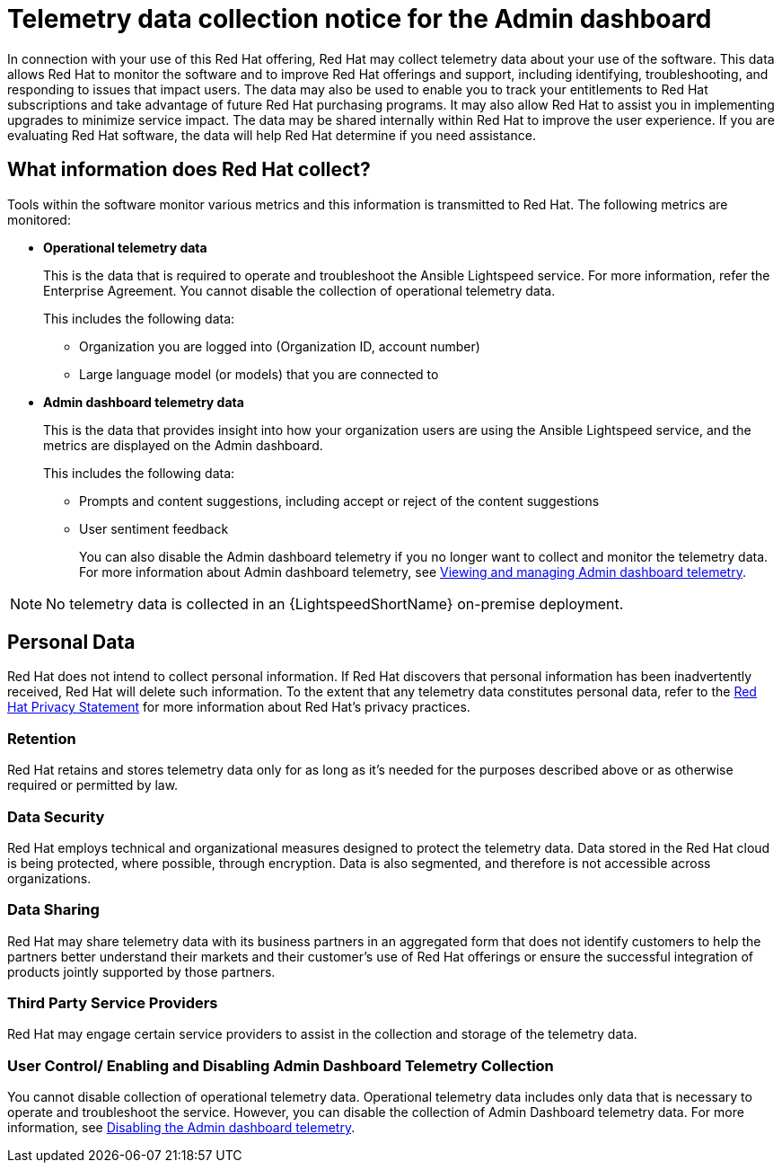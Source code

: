 :_content-type: CONCEPT

[id="telemetry-data-collection-notice_{context}"]
= Telemetry data collection notice for the Admin dashboard

In connection with your use of this Red Hat offering, Red Hat may collect telemetry data about your use of the software. This data allows Red Hat to monitor the software and to improve Red Hat offerings and support, including identifying, troubleshooting, and responding to issues that impact users. The data may also be used to enable you to track your entitlements to Red Hat subscriptions and take advantage of future Red Hat purchasing programs. It may also allow Red Hat to assist you in implementing upgrades to minimize service impact. The data may be shared internally within Red Hat to improve the user experience. If you are evaluating Red Hat software, the data will help Red Hat determine if you need assistance.

== What information does Red Hat collect?

Tools within the software monitor various metrics and this information is transmitted to Red Hat.  The following metrics are monitored:

* *Operational telemetry data*
+
This is the data that is required to operate and troubleshoot the Ansible Lightspeed service. For more information, refer the Enterprise Agreement. You cannot disable the collection of operational telemetry data.
+ 
This includes the following data:

** Organization you are logged into (Organization ID, account number)
** Large language model (or models) that you are connected to 

* *Admin dashboard telemetry data*
+
This is the data that provides insight into how your organization users are using the Ansible Lightspeed service, and the metrics are displayed on the Admin dashboard. 
+
This includes the following data:

** Prompts and content suggestions, including accept or reject of the content suggestions
** User sentiment feedback
+
You can also disable the Admin dashboard telemetry if you no longer want to collect and monitor the telemetry data. For more information about Admin dashboard telemetry, see xref:view-manage-admin-dashboard-telemetry_administering-ansible-lightspeed[Viewing and managing Admin dashboard telemetry].

[NOTE]
====
No telemetry data is collected in an {LightspeedShortName} on-premise deployment.
====

== Personal Data
Red Hat does not intend to collect personal information. If Red Hat discovers that personal information has been inadvertently received, Red Hat will delete such information. To the extent that any telemetry data constitutes personal data, refer to the link:https://www.redhat.com/en/about/privacy-policy[Red Hat Privacy Statement] for more information about Red Hat's privacy practices. 

[discrete]
=== Retention
Red Hat retains and stores telemetry data only for as long as it's needed for the purposes described above or as otherwise required or permitted by law.

[discrete]
=== Data Security
Red Hat employs technical and organizational measures designed to protect the telemetry data. Data stored in the Red Hat cloud is being protected, where possible, through encryption. Data is also segmented, and therefore is not accessible across organizations.

[discrete]
=== Data Sharing
Red Hat may share telemetry data with its business partners in an aggregated form that does not identify customers to help the partners better understand their markets and their customer's use of Red Hat offerings or ensure the successful integration of products jointly supported by those partners. 

[discrete]
=== Third Party Service Providers
Red Hat may engage certain service providers to assist in the collection and storage of the telemetry data.

[discrete]
=== User Control/ Enabling and Disabling Admin Dashboard Telemetry Collection
You cannot disable collection of operational telemetry data. Operational telemetry data includes only data that is necessary to operate and troubleshoot the service. However, you can disable the collection of Admin Dashboard telemetry data. For more information, see xref:disable-admin-dashboard-telemetry_administering-ansible-lightspeed[Disabling the Admin dashboard telemetry]. 